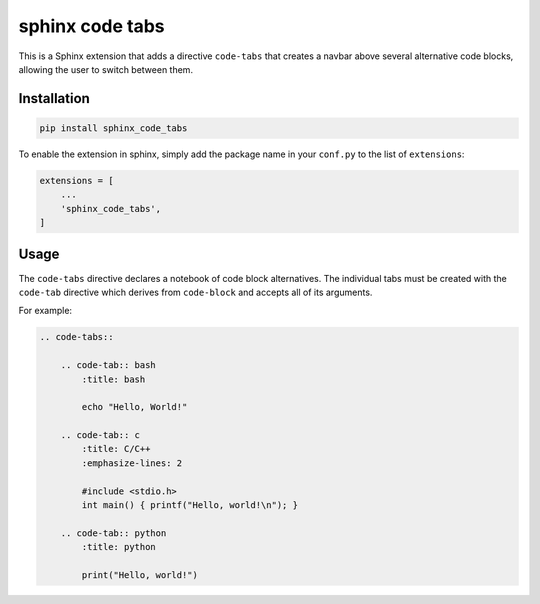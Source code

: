 sphinx code tabs
================

This is a Sphinx extension that adds a directive ``code-tabs`` that creates a
navbar above several alternative code blocks, allowing the user to switch
between them.


Installation
------------

.. code-block:: bash

    pip install sphinx_code_tabs

To enable the extension in sphinx, simply add the package name in your
``conf.py`` to the list of ``extensions``:

.. code-block:: python

    extensions = [
        ...
        'sphinx_code_tabs',
    ]


Usage
-----

The ``code-tabs`` directive declares a notebook of code block alternatives.
The individual tabs must be created with the ``code-tab`` directive which
derives from ``code-block`` and accepts all of its arguments.

For example:

.. code-block:: rst

    .. code-tabs::

        .. code-tab:: bash
            :title: bash

            echo "Hello, World!"

        .. code-tab:: c
            :title: C/C++
            :emphasize-lines: 2

            #include <stdio.h>
            int main() { printf("Hello, world!\n"); }

        .. code-tab:: python
            :title: python

            print("Hello, world!")
